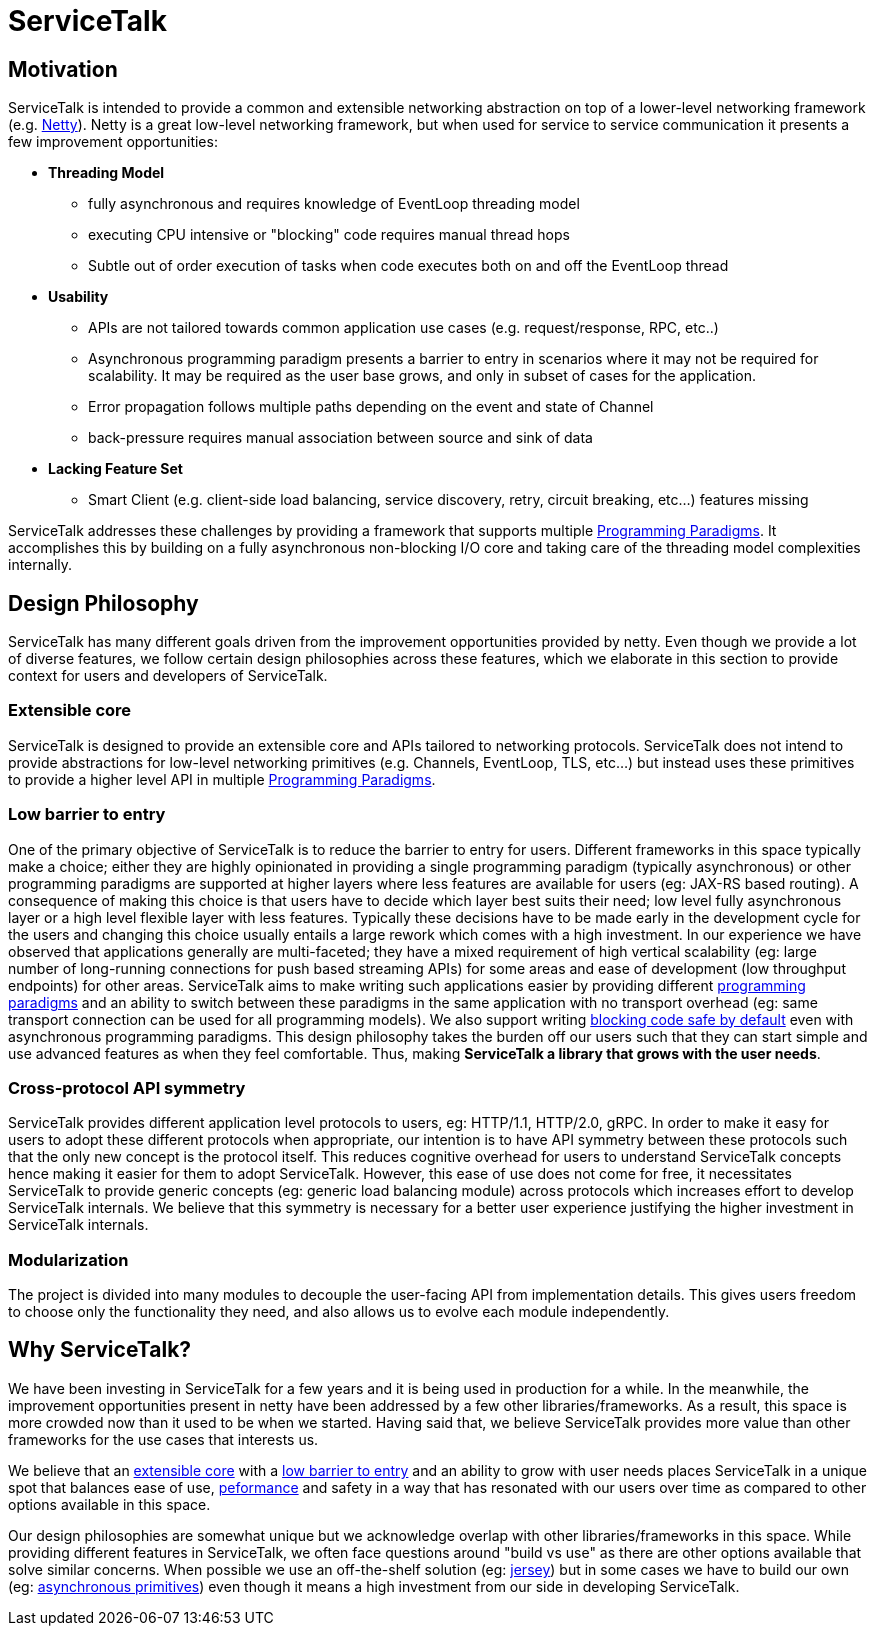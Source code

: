 = ServiceTalk

== Motivation
ServiceTalk is intended to provide a common and extensible networking abstraction on top of a lower-level networking
framework (e.g. link:https://netty.io[Netty]). Netty is a great low-level networking framework, but when used for
service to service communication it presents a few improvement opportunities:

* **Threading Model**
** fully asynchronous and requires knowledge of EventLoop threading model
** executing CPU intensive or "blocking" code requires manual thread hops
** Subtle out of order execution of tasks when code executes both on and off the EventLoop thread
* **Usability**
** APIs are not tailored towards common application use cases (e.g. request/response, RPC, etc..)
** Asynchronous programming paradigm presents a barrier to entry in scenarios where it may not be required for
scalability. It may be required as the user base grows, and only in subset of cases for the application.
** Error propagation follows multiple paths depending on the event and state of Channel
** back-pressure requires manual association between source and sink of data
* **Lacking Feature Set**
** Smart Client (e.g. client-side load balancing, service discovery, retry, circuit breaking, etc...) features missing

ServiceTalk addresses these challenges by providing a framework that supports multiple
xref:{page-version}@servicetalk::programming-paradigms.adoc[Programming Paradigms].
It accomplishes this by building on a fully asynchronous non-blocking I/O core and taking care of the threading
model complexities internally.

== Design Philosophy

ServiceTalk has many different goals driven from the improvement opportunities provided by netty. Even though we provide
a lot of diverse features, we follow certain design philosophies across these features, which we elaborate in this section
to provide context for users and developers of ServiceTalk.

=== Extensible core

ServiceTalk is designed to provide an extensible core and APIs tailored to networking protocols. ServiceTalk does not
intend to provide abstractions for low-level networking primitives (e.g. Channels, EventLoop, TLS, etc...) but instead
uses these primitives to provide a higher level API in multiple
xref:{page-version}@servicetalk::programming-paradigms.adoc[Programming Paradigms].

=== Low barrier to entry

One of the primary objective of ServiceTalk is to reduce the barrier to entry for users. Different frameworks in this
space typically make a choice; either they are highly opinionated in providing a single programming paradigm
(typically asynchronous) or other programming paradigms are supported at higher layers where less features are available
for users (eg: JAX-RS based routing). A consequence of making this choice is that users have to decide which layer best
suits their need; low level fully asynchronous layer or a high level flexible layer with less features. Typically these
decisions have to be made early in the development cycle for the users and changing this choice usually entails a large
rework which comes with a high investment.
In our experience we have observed that applications generally are multi-faceted; they have a mixed requirement of high
vertical scalability (eg: large number of long-running connections for push based streaming APIs) for some areas and
ease of development (low throughput endpoints) for other areas. ServiceTalk aims to make writing such applications
easier by providing different xref:{page-version}@servicetalk::programming-paradigms.adoc[programming paradigms] and an
ability to switch between these paradigms in the same application with no transport overhead
(eg: same transport connection can be used for all programming models). We also support writing
xref:{page-version}@servicetalk::blocking-safe-by-default.adoc[blocking code safe by default] even with asynchronous
programming paradigms. This design philosophy takes the burden off our users such that they can start simple and use
advanced features as when they feel comfortable. Thus, making **ServiceTalk a library that grows with the user needs**.

=== Cross-protocol API symmetry

ServiceTalk provides different application level protocols to users, eg: HTTP/1.1, HTTP/2.0, gRPC. In order to make it
easy for users to adopt these different protocols when appropriate, our intention is to have API symmetry between these
protocols such that the only new concept is the protocol itself. This reduces cognitive overhead for users to understand
ServiceTalk concepts hence making it easier for them to adopt ServiceTalk. However, this ease of use does not come for
free, it necessitates ServiceTalk to provide generic concepts (eg: generic load balancing module) across protocols which
increases effort to develop ServiceTalk internals. We believe that this symmetry is necessary for a better user
experience justifying the higher investment in ServiceTalk internals.

=== Modularization

The project is divided into many modules to decouple the user-facing API from implementation details. This gives users
freedom to choose only the functionality they need, and also allows us to evolve each module independently.

== Why ServiceTalk?

We have been investing in ServiceTalk for a few years and it is being used in production for a while. In the meanwhile,
the improvement opportunities present in netty have been addressed by a few other libraries/frameworks. As a result,
this space is more crowded now than it used to be when we started. Having said that, we believe ServiceTalk provides
more value than other frameworks for the use cases that interests us.

We believe that an <<Extensible core, extensible core>> with a <<Low barrier to entry, low barrier to entry>> and an
ability to grow with user needs places ServiceTalk in a unique spot that balances ease of use,
xref:{page-version}@servicetalk::performance.adoc[peformance] and safety in a way that has resonated with our users over
time as compared to other options available in this space.

Our design philosophies are somewhat unique but we acknowledge overlap with other libraries/frameworks in this space.
While providing different features in ServiceTalk, we often face questions around "build vs use" as there are other
options available that solve similar concerns. When possible we use an off-the-shelf solution (eg:
xref:{page-version}@servicetalk-http-router-jersey::index.adoc[jersey]) but in some cases we have to build our own
(eg: xref:{page-version}@servicetalk-concurrent-api::asynchronous-primitives.adoc[asynchronous primitives]) even though
it means a high investment from our side in developing ServiceTalk.
